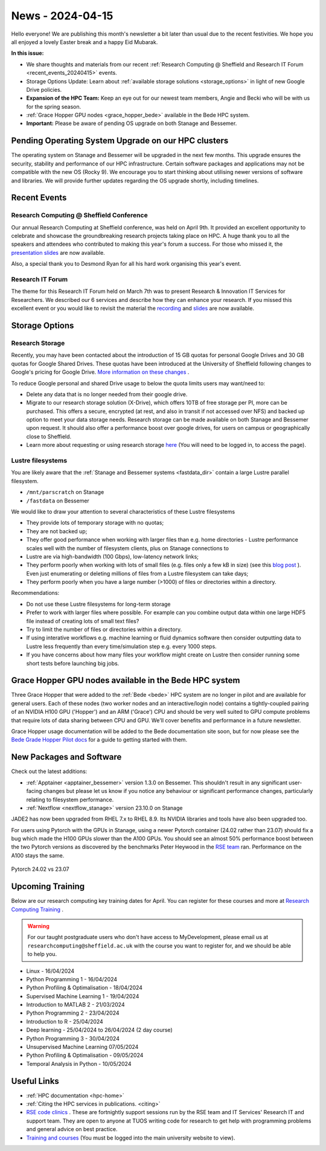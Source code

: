 .. _nl20240415:

News - 2024-04-15
=================

Hello everyone! We are publishing this month's newsletter a bit later than usual due to the recent festivities. We hope you all enjoyed a lovely Easter break and a happy Eid Mubarak.

**In this issue:**

- We share thoughts and materials from our recent :ref:`Research Computing @ Sheffield and Research IT Forum <recent_events_20240415>` events. 
- Storage Options Update: Learn about :ref:`available storage solutions <storage_options>` in light of new Google Drive policies. 
- **Expansion of the HPC Team:** Keep an eye out for our newest team members, Angie and Becki who will be with us for the spring season.
- :ref:`Grace Hopper GPU nodes <grace_hopper_bede>` available in the Bede HPC system.
- **Important:** Please be aware of pending OS upgrade on both Stanage and Bessemer.

Pending Operating System Upgrade on our HPC clusters
----------------------------------------------------

The operating system on Stanage and Bessemer will be upgraded in the next few months. This upgrade ensures the security, stability and performance of our HPC infrastructure. Certain software packages and applications may not be compatible with the new OS (Rocky 9). We encourage you to start thinking about utilising newer versions of software and libraries. We will provide further updates regarding the OS upgrade shortly, including timelines. 

.. _recent_events_20240415:

Recent Events
-------------
Research Computing @ Sheffield Conference
+++++++++++++++++++++++++++++++++++++++++

Our annual Research Computing at Sheffield conference, was held on April 9th. It provided an excellent opportunity to celebrate and showcase the groundbreaking research projects taking place on HPC. A huge thank you to all the speakers and attendees who contributed to making this year's forum a success. For those who missed it, the `presentation slides <https://drive.google.com/drive/folders/1YPctycoYDaxZX4aqAqdCiQYQD9lgAtq_?usp=sharing>`_ are now available. 

Also, a special thank you to Desmond Ryan for all his hard work organising this year's event.

Research IT Forum 
++++++++++++++++++

The theme for this Research IT Forum held on March 7th was to present Research & Innovation IT Services for Researchers. We described our 6 services and describe how they can enhance your research. If you missed this excellent event or you would like to revisit the material the `recording <https://drive.google.com/file/d/1bMb5ytQBD7jJThbCgg3OWs0P8ljWGO7Y/view?usp=sharing>`_ and `slides <https://docs.google.com/presentation/d/1b6co_8sRy596Ad6IMVoR5zdxk9YmxwP4Em9hW7j6EoA/edit#slide=id.g1b616b922c8_1_0>`_ are now available.

.. _storage_options:

Storage Options
---------------
Research Storage
++++++++++++++++

Recently,  you may have been contacted about the introduction of 15 GB quotas for personal Google Drives and 30 GB quotas for Google Shared Drives. These quotas have been introduced at the University of Sheffield following changes to Google's pricing for Google Drive. `More information on these changes <https://staff.sheffield.ac.uk/it-services/storage/google-data-cap-project>`_ .

To reduce Google personal and shared Drive usage to below the quota limits users may want/need to:

- Delete any data that is no longer needed from their google drive.
- Migrate to our research storage solution (X-Drive), which offers 10TB of free storage per PI, more can be purchased. This offers a secure, encrypted (at rest, and also in transit if not accessed over NFS) and backed up option to meet your data storage needs.  Research storage can be made available on both Stanage and Bessemer upon request. It should also offer a performance boost over google drives, for users on campus or geographically close to Sheffield.
- Learn more about requesting or using research storage `here <https://students.sheffield.ac.uk/it-services/research/storage>`_ (You will need to be logged in, to access the page).

Lustre filesystems
++++++++++++++++++

You are likely aware that the :ref:`Stanage and Bessemer systems <fastdata_dir>` contain a large Lustre parallel filesystem.

- ``/mnt/parscratch`` on Stanage
- ``/fastdata`` on Bessemer

We would like to draw your attention to several characteristics of these Lustre filesystems

- They provide lots of temporary storage with no quotas;
- They are not backed up;
- They offer good performance when working with larger files than e.g. home directories - Lustre performance scales well with the number of filesystem clients, plus on Stanage connections to
- Lustre are via high-bandwidth (100 Gbps), low-latency network links;
- They perform poorly when working with lots of small files (e.g. files only a few kB in size) (see this `blog post <https://walkingrandomly.com/?p=6167>`_ ). Even just enumerating or deleting millions of files from a Lustre filesystem can take days;
- They perform poorly when you have a large number (>1000) of files or directories within a directory.
 
Recommendations:

- Do not use these Lustre filesystems for long-term storage
- Prefer to work with larger files where possible. For example can you combine output data within one large HDF5 file instead of creating lots of small text files?
- Try to limit the number of files or directories within a directory.
- If using interative workflows e.g. machine learning or fluid dynamics software then consider outputting data to Lustre less frequently than every time/simulation step e.g. every 1000 steps.
- If you have concerns about how many files your workflow might create on Lustre then consider running some short tests before launching big jobs.

.. _grace_hopper_bede:
 
Grace Hopper GPU nodes available in the Bede HPC system
-------------------------------------------------------

Three Grace Hopper that were added to the :ref:`Bede <bede>` HPC system are no longer in pilot and are available for general users. Each of these nodes (two worker nodes and an interactive/login node) contains a tightly-coupled pairing of an NVIDIA H100 GPU ('Hopper') and an ARM ('Grace') CPU and should be very well suited to GPU compute problems that require lots of data sharing between CPU and GPU. We'll cover benefits and performance in a future newsletter.

Grace Hopper usage documentation will be added to the Bede documentation site soon, but for now please see the `Bede Grade Hopper Pilot docs <https://bede-documentation.readthedocs.io/en/latest/usage/index.html#grace-hopper-pilot>`_ for a guide to getting started with them.

New Packages and Software
--------------------------

Check out the latest additions:

- :ref:`Apptainer  <apptainer_bessemer>` version 1.3.0 on Bessemer. This shouldn't result in any significant user-facing changes but please let us know if you notice any behaviour or significant performance changes, particularly relating to filesystem performance.
- :ref:`Nextflow  <nextflow_stanage>` version 23.10.0 on Stanage


JADE2 has now been upgraded from RHEL 7.x to RHEL 8.9. Its NVIDIA libraries and tools have also been upgraded too. 


For users using Pytorch with the GPUs in Stanage, using a newer Pytorch container (24.02 rather than 23.07) should fix a bug which made the H100 GPUs  slower than the A100 GPUs. You should see an almost 50% performance boost between the two Pytorch versions as discovered by the benchmarks Peter Heywood in the `RSE team <https://rse.shef.ac.uk/>`_ ran. Performance on the A100 stays the same.

.. figure:: /images/newsletter/pytorch2402_benchmarks.png
    :width: 90%
    :align: center
    :alt: Pytorch 24.02 vs 23.07

    Pytorch 24.02 vs 23.07



.. _upcoming_training2:

Upcoming Training
-----------------

Below are our research computing key training dates for April. You can register for these courses and more at  `Research Computing Training <https://sites.google.com/sheffield.ac.uk/research-training/>`_ . 

.. warning::
    For our taught postgraduate users who don't have access to MyDevelopment, please email us at ``researchcomputing@sheffield.ac.uk`` with the course you want to register for, and we should be able to help you.



- Linux - 16/04/2024
- Python Programming 1 - 16/04/2024
- Python Profiling & Optimalisation - 18/04/2024
- Supervised Machine Learning 1 - 19/04/2024
- Introduction to MATLAB 2 - 21/03/2024
- Python Programming 2 - 23/04/2024
- Introduction to R - 25/04/2024
- Deep learning - 25/04/2024 to 26/04/2024 (2 day course)
- Python Programming 3 - 30/04/2024
- Unsupervised Machine Learning 07/05/2024
- Python Profiling & Optimalisation - 09/05/2024
- Temporal Analysis in Python - 10/05/2024


Useful Links
------------

- :ref:`HPC documentation  <hpc-home>`
- :ref:`Citing the HPC services in publications.  <citing>`
- `RSE code clinics <https://rse.shef.ac.uk/support/code-clinic/>`_ . These are fortnightly support sessions run by the RSE team and IT Services' Research IT and support team. They are open to anyone at TUOS writing code for research to get help with programming problems and general advice on best practice.
- `Training and courses <https://sites.google.com/sheffield.ac.uk/research-training/>`_ (You must be logged into the main university website to view).
